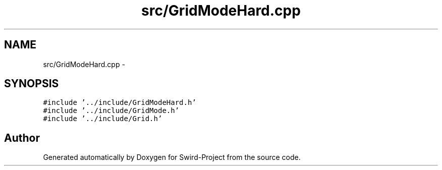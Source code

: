 .TH "src/GridModeHard.cpp" 3 "Mon Nov 25 2013" "Version 1.0" "Swird-Project" \" -*- nroff -*-
.ad l
.nh
.SH NAME
src/GridModeHard.cpp \- 
.SH SYNOPSIS
.br
.PP
\fC#include '\&.\&./include/GridModeHard\&.h'\fP
.br
\fC#include '\&.\&./include/GridMode\&.h'\fP
.br
\fC#include '\&.\&./include/Grid\&.h'\fP
.br

.SH "Author"
.PP 
Generated automatically by Doxygen for Swird-Project from the source code\&.
